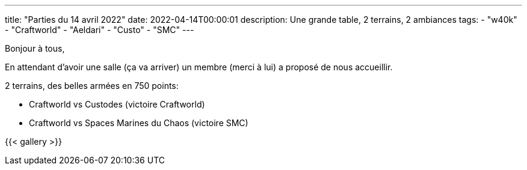 ---
title: "Parties du 14 avril 2022"
date: 2022-04-14T00:00:01
description: Une grande table, 2 terrains, 2 ambiances
tags:
    - "w40k"
    - "Craftworld"
    - "Aeldari"
    - "Custo"
    - "SMC"
---

Bonjour à tous,

En attendant d'avoir une salle (ça va arriver) un membre (merci à lui) a proposé de nous accueillir.

2 terrains, des belles armées en 750 points:

* Craftworld vs Custodes (victoire Craftworld)
* Craftworld vs Spaces Marines du Chaos (victoire SMC)

{{< gallery >}}
